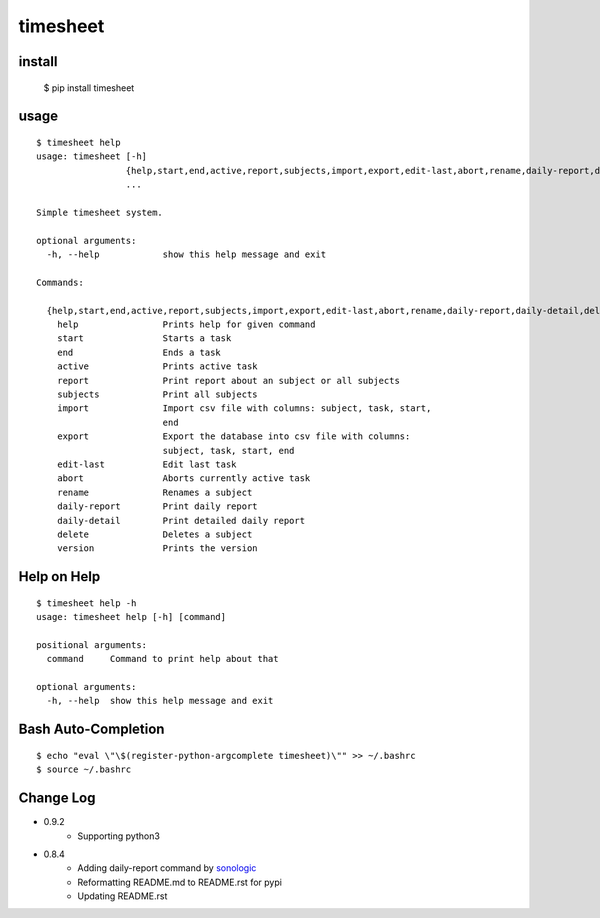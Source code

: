 
timesheet
=========

install
^^^^^^^

    $ pip install timesheet


usage
^^^^^

::

    $ timesheet help
    usage: timesheet [-h]
                     {help,start,end,active,report,subjects,import,export,edit-last,abort,rename,daily-report,daily-detail,delete,version}
                     ...

    Simple timesheet system.

    optional arguments:
      -h, --help            show this help message and exit

    Commands:

      {help,start,end,active,report,subjects,import,export,edit-last,abort,rename,daily-report,daily-detail,delete,version}
        help                Prints help for given command
        start               Starts a task
        end                 Ends a task
        active              Prints active task
        report              Print report about an subject or all subjects
        subjects            Print all subjects
        import              Import csv file with columns: subject, task, start,
                            end
        export              Export the database into csv file with columns:
                            subject, task, start, end
        edit-last           Edit last task
        abort               Aborts currently active task
        rename              Renames a subject
        daily-report        Print daily report
        daily-detail        Print detailed daily report
        delete              Deletes a subject
        version             Prints the version

Help on Help
^^^^^^^^^^^^

::

    $ timesheet help -h
    usage: timesheet help [-h] [command]

    positional arguments:
      command     Command to print help about that

    optional arguments:
      -h, --help  show this help message and exit


Bash Auto-Completion
^^^^^^^^^^^^^^^^^^^^

::

    $ echo "eval \"\$(register-python-argcomplete timesheet)\"" >> ~/.bashrc
    $ source ~/.bashrc


Change Log
^^^^^^^^^^

* 0.9.2
    * Supporting python3

* 0.8.4
    * Adding daily-report command by `sonologic <https://github.com/sonologic>`_
    * Reformatting README.md to README.rst for pypi
    * Updating README.rst


